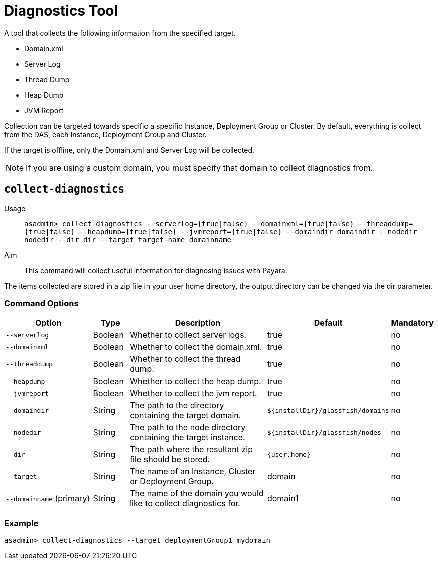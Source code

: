 [[diagnostics-tool]]
= Diagnostics Tool

A tool that collects the following information from the specified target.

* Domain.xml
* Server Log
* Thread Dump
* Heap Dump
* JVM Report

Collection can be targeted towards specific a specific Instance, Deployment Group or Cluster. By default, everything is collect from the DAS, each Instance, Deployment Group and Cluster.

If the target is offline, only the Domain.xml and Server Log will be collected.

NOTE: If you are using a custom domain, you must specify that domain to collect diagnostics from.

[[collect-diagnostics]]
== `collect-diagnostics`

Usage::
`asadmin> collect-diagnostics --serverlog={true|false}
--domainxml={true|false} --threaddump={true|false}
--heapdump={true|false} --jvmreport={true|false}
--domaindir domaindir --nodedir nodedir --dir dir
--target target-name domainname`

Aim::
This command will collect useful information for diagnosing issues with Payara.

The items collected are stored in a zip file in your user home directory, the output directory can be changed via the dir parameter.

[[command-options-self]]
=== Command Options

[cols="3,1,5,1,1",options="header"]
|===
|Option
|Type
|Description
|Default
|Mandatory

|`--serverlog`
|Boolean
|Whether to collect server logs. 
|true
|no

|`--domainxml`
|Boolean
|Whether to collect the domain.xml. 
|true
|no

|`--threaddump`
|Boolean
|Whether to collect the thread dump. 
|true
|no

|`--heapdump`
|Boolean
|Whether to collect the heap dump. 
|true
|no

|`--jvmreport`
|Boolean
|Whether to collect the jvm report. 
|true
|no

|`--domaindir`
|String
|The path to the directory containing the target domain.
|`${installDir}/glassfish/domains`
|no

|`--nodedir`
|String
|The path to the node directory containing the target instance.
|`${installDir}/glassfish/nodes`
|no

|`--dir`
|String
|The path where the resultant zip file should be stored.
|`{user.home}`
|no

|`--target`
|String
|The name of an Instance, Cluster or Deployment Group.
|domain
|no

|`--domainname` (primary)
|String
|The name of the domain you would like to collect diagnostics for.
|domain1
|no

|===

[[example-self]]
=== Example

[source, shell]
----
asadmin> collect-diagnostics --target deploymentGroup1 mydomain
----